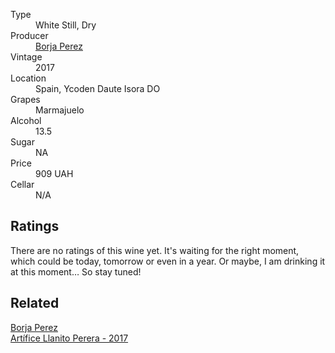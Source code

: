 #+attr_html: :class wine-main-image
[[file:/images/unknown-wine.webp]]

- Type :: White Still, Dry
- Producer :: [[barberry:/producers/8a4425ed-e189-499e-a825-e51daa6f62c6][Borja Perez]]
- Vintage :: 2017
- Location :: Spain, Ycoden Daute Isora DO
- Grapes :: Marmajuelo
- Alcohol :: 13.5
- Sugar :: NA
- Price :: 909 UAH
- Cellar :: N/A

** Ratings

There are no ratings of this wine yet. It's waiting for the right moment, which could be today, tomorrow or even in a year. Or maybe, I am drinking it at this moment... So stay tuned!

** Related

#+begin_export html
<div class="flex-container">
  <a class="flex-item flex-item-left" href="/wines/40e09e76-396a-4d74-8197-960aa8761076.html">
    <img class="flex-bottle" src="/images/unknown-wine.webp"></img>
    <section class="h">Borja Perez</section>
    <section class="h text-bolder">Artífice Llanito Perera - 2017</section>
  </a>

</div>
#+end_export

